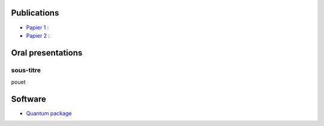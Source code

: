 Publications
============

* `Papier 1 : <http://pouet.org>`_
* `Papier 2 : <http://pouet.org>`_

Oral presentations
==================

sous-titre
----------

pouet

Software
========

* `Quantum package <http://github.com/LCPQ/quantum_package>`_

